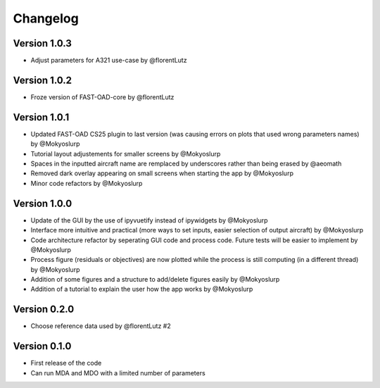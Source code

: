 =========
Changelog
=========

Version 1.0.3
==================

- Adjust parameters for A321 use-case by @florentLutz

Version 1.0.2
==================

- Froze version of FAST-OAD-core by @florentLutz

Version 1.0.1
==================

- Updated FAST-OAD CS25 plugin to last version (was causing errors on plots that used wrong parameters names) by @Mokyoslurp
- Tutorial layout adjustements for smaller screens by @Mokyoslurp
- Spaces in the inputted aircraft name are remplaced by underscores rather than being erased by @aeomath
- Removed dark overlay appearing on small screens when starting the app by @Mokyoslurp
- Minor code refactors by @Mokyoslurp 

Version 1.0.0
==================

- Update of the GUI by the use of ipyvuetify instead of ipywidgets by @Mokyoslurp
- Interface more intuitive and practical (more ways to set inputs, easier selection of output aircraft)  by @Mokyoslurp
- Code architecture refactor by seperating GUI code and process code. Future tests will be easier to implement  by @Mokyoslurp
- Process figure (residuals or objectives) are now plotted while the process is still computing (in a different thread)  by @Mokyoslurp
- Addition of some figures and a structure to add/delete figures easily  by @Mokyoslurp
- Addition of a tutorial to explain the user how the app works  by @Mokyoslurp

Version 0.2.0
==================

- Choose reference data used by @florentLutz #2

Version 0.1.0
==================

- First release of the code
- Can run MDA and MDO with a limited number of parameters

